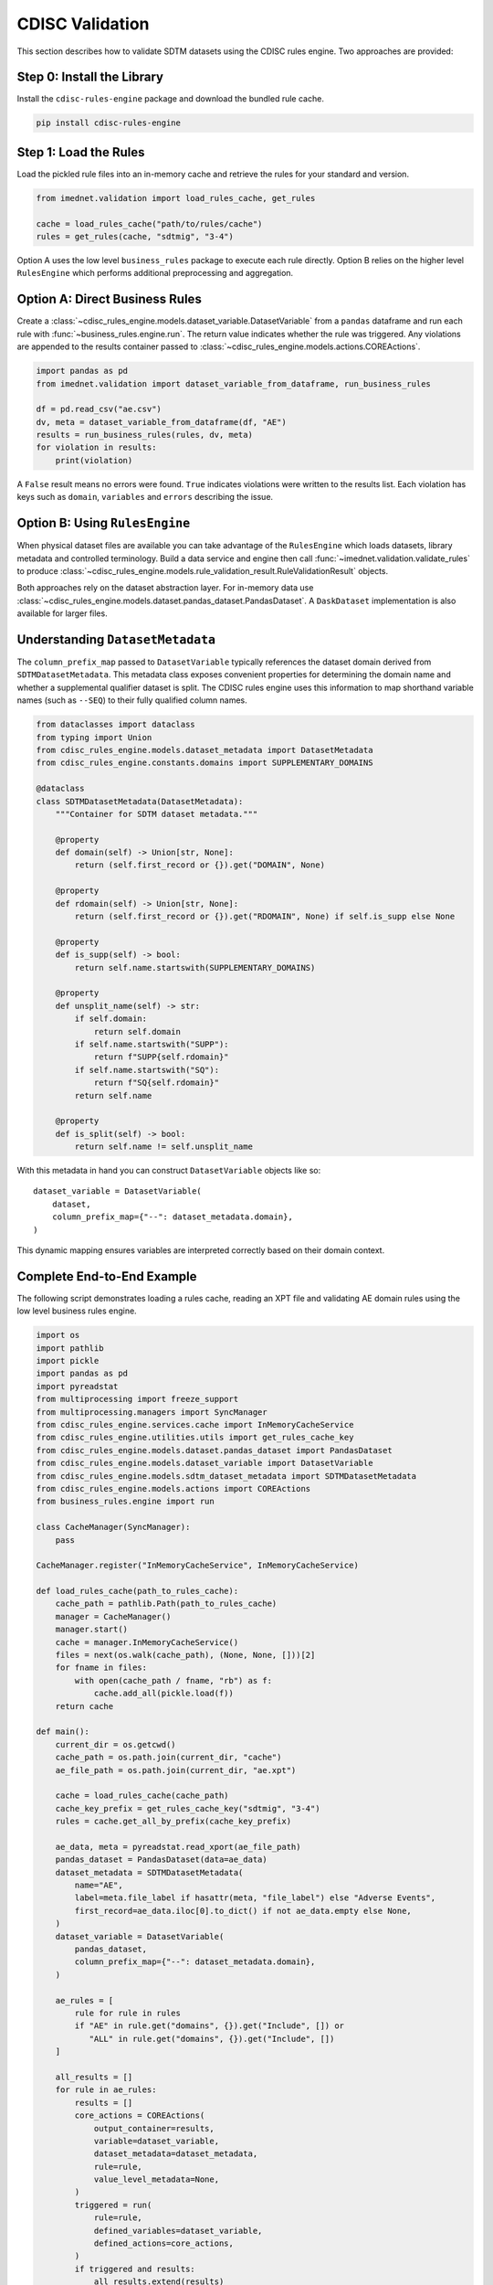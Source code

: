 CDISC Validation
================

This section describes how to validate SDTM datasets using the CDISC rules
engine. Two approaches are provided:

Step 0: Install the Library
---------------------------
Install the ``cdisc-rules-engine`` package and download the bundled rule cache.

.. code-block:: bash

   pip install cdisc-rules-engine

Step 1: Load the Rules
----------------------
Load the pickled rule files into an in-memory cache and retrieve the rules for
your standard and version.

.. code-block:: python

   from imednet.validation import load_rules_cache, get_rules

   cache = load_rules_cache("path/to/rules/cache")
   rules = get_rules(cache, "sdtmig", "3-4")

Option A uses the low level ``business_rules`` package to execute each rule
directly.  Option B relies on the higher level ``RulesEngine`` which performs
additional preprocessing and aggregation.

Option A: Direct Business Rules
-------------------------------

Create a :class:`~cdisc_rules_engine.models.dataset_variable.DatasetVariable`
from a ``pandas`` dataframe and run each rule with
:func:`~business_rules.engine.run`. The return value indicates whether the rule
was triggered.  Any violations are appended to the results container passed to
:class:`~cdisc_rules_engine.models.actions.COREActions`.

.. code-block:: python

   import pandas as pd
   from imednet.validation import dataset_variable_from_dataframe, run_business_rules

   df = pd.read_csv("ae.csv")
   dv, meta = dataset_variable_from_dataframe(df, "AE")
   results = run_business_rules(rules, dv, meta)
   for violation in results:
       print(violation)

A ``False`` result means no errors were found.  ``True`` indicates violations
were written to the results list. Each violation has keys such as
``domain``, ``variables`` and ``errors`` describing the issue.

Option B: Using ``RulesEngine``
-------------------------------

When physical dataset files are available you can take advantage of the
``RulesEngine`` which loads datasets, library metadata and controlled
terminology.  Build a data service and engine then call
:func:`~imednet.validation.validate_rules` to produce
:class:`~cdisc_rules_engine.models.rule_validation_result.RuleValidationResult`
objects.

Both approaches rely on the dataset abstraction layer.  For in-memory data use
:class:`~cdisc_rules_engine.models.dataset.pandas_dataset.PandasDataset`.  A
``DaskDataset`` implementation is also available for larger files.

Understanding ``DatasetMetadata``
---------------------------------

The ``column_prefix_map`` passed to
``DatasetVariable`` typically references the dataset domain derived from
``SDTMDatasetMetadata``.  This metadata class exposes convenient properties for
determining the domain name and whether a supplemental qualifier dataset is
split.  The CDISC rules engine uses this information to map shorthand variable
names (such as ``--SEQ``) to their fully qualified column names.

.. code-block:: python

   from dataclasses import dataclass
   from typing import Union
   from cdisc_rules_engine.models.dataset_metadata import DatasetMetadata
   from cdisc_rules_engine.constants.domains import SUPPLEMENTARY_DOMAINS

   @dataclass
   class SDTMDatasetMetadata(DatasetMetadata):
       """Container for SDTM dataset metadata."""

       @property
       def domain(self) -> Union[str, None]:
           return (self.first_record or {}).get("DOMAIN", None)

       @property
       def rdomain(self) -> Union[str, None]:
           return (self.first_record or {}).get("RDOMAIN", None) if self.is_supp else None

       @property
       def is_supp(self) -> bool:
           return self.name.startswith(SUPPLEMENTARY_DOMAINS)

       @property
       def unsplit_name(self) -> str:
           if self.domain:
               return self.domain
           if self.name.startswith("SUPP"):
               return f"SUPP{self.rdomain}"
           if self.name.startswith("SQ"):
               return f"SQ{self.rdomain}"
           return self.name

       @property
       def is_split(self) -> bool:
           return self.name != self.unsplit_name

With this metadata in hand you can construct ``DatasetVariable`` objects like
so::

   dataset_variable = DatasetVariable(
       dataset,
       column_prefix_map={"--": dataset_metadata.domain},
   )

This dynamic mapping ensures variables are interpreted correctly based on their
domain context.

Complete End-to-End Example
---------------------------

The following script demonstrates loading a rules cache, reading an XPT file and
validating AE domain rules using the low level business rules engine.

.. code-block:: python

   import os
   import pathlib
   import pickle
   import pandas as pd
   import pyreadstat
   from multiprocessing import freeze_support
   from multiprocessing.managers import SyncManager
   from cdisc_rules_engine.services.cache import InMemoryCacheService
   from cdisc_rules_engine.utilities.utils import get_rules_cache_key
   from cdisc_rules_engine.models.dataset.pandas_dataset import PandasDataset
   from cdisc_rules_engine.models.dataset_variable import DatasetVariable
   from cdisc_rules_engine.models.sdtm_dataset_metadata import SDTMDatasetMetadata
   from cdisc_rules_engine.models.actions import COREActions
   from business_rules.engine import run

   class CacheManager(SyncManager):
       pass

   CacheManager.register("InMemoryCacheService", InMemoryCacheService)

   def load_rules_cache(path_to_rules_cache):
       cache_path = pathlib.Path(path_to_rules_cache)
       manager = CacheManager()
       manager.start()
       cache = manager.InMemoryCacheService()
       files = next(os.walk(cache_path), (None, None, []))[2]
       for fname in files:
           with open(cache_path / fname, "rb") as f:
               cache.add_all(pickle.load(f))
       return cache

   def main():
       current_dir = os.getcwd()
       cache_path = os.path.join(current_dir, "cache")
       ae_file_path = os.path.join(current_dir, "ae.xpt")

       cache = load_rules_cache(cache_path)
       cache_key_prefix = get_rules_cache_key("sdtmig", "3-4")
       rules = cache.get_all_by_prefix(cache_key_prefix)

       ae_data, meta = pyreadstat.read_xport(ae_file_path)
       pandas_dataset = PandasDataset(data=ae_data)
       dataset_metadata = SDTMDatasetMetadata(
           name="AE",
           label=meta.file_label if hasattr(meta, "file_label") else "Adverse Events",
           first_record=ae_data.iloc[0].to_dict() if not ae_data.empty else None,
       )
       dataset_variable = DatasetVariable(
           pandas_dataset,
           column_prefix_map={"--": dataset_metadata.domain},
       )

       ae_rules = [
           rule for rule in rules
           if "AE" in rule.get("domains", {}).get("Include", []) or
              "ALL" in rule.get("domains", {}).get("Include", [])
       ]

       all_results = []
       for rule in ae_rules:
           results = []
           core_actions = COREActions(
               output_container=results,
               variable=dataset_variable,
               dataset_metadata=dataset_metadata,
               rule=rule,
               value_level_metadata=None,
           )
           triggered = run(
               rule=rule,
               defined_variables=dataset_variable,
               defined_actions=core_actions,
           )
           if triggered and results:
               all_results.extend(results)

       print("\n===== VALIDATION SUMMARY =====")
       print(f"Total rules checked: {len(ae_rules)}")
       print(f"Total issues found: {len(all_results)}")

    if __name__ == "__main__":
        freeze_support()
        main()

Option B Walkthrough
-------------------
The higher level ``RulesEngine`` API automates dataset loading and rule
evaluation.

Step 2: Prepare Your Data
^^^^^^^^^^^^^^^^^^^^^^^^^
Create :class:`~cdisc_rules_engine.models.sdtm_dataset_metadata.SDTMDatasetMetadata`
objects for your XPT files.

.. code-block:: python

   from imednet.validation import create_dataset_metadata, get_datasets_metadata

   datasets = get_datasets_metadata("path/to/datasets")

Step 3: Initialize Library Metadata
^^^^^^^^^^^^^^^^^^^^^^^^^^^^^^^^^^^
Build a library metadata container using the loaded cache.

.. code-block:: python

   library_metadata = build_library_metadata(
       cache,
       standard="sdtmig",
       standard_version="3-4",
       ct_packages=["sdtmct-2021-12-17"],
   )

Step 4: Initialize Data Service
^^^^^^^^^^^^^^^^^^^^^^^^^^^^^^^
Create a data service for the dataset paths.

.. code-block:: python

   paths = [d.full_path for d in datasets]
   max_size = max(d.file_size for d in datasets)
   data_service = get_data_service(
       paths,
       cache,
       standard="sdtmig",
       standard_version="3-4",
       standard_substandard=None,
       library_metadata=library_metadata,
       max_dataset_size=max_size,
   )

Step 5: Initialize Rules Engine
^^^^^^^^^^^^^^^^^^^^^^^^^^^^^^^
Instantiate the ``RulesEngine`` for validation.

.. code-block:: python

   rules_engine = create_rules_engine(
       cache=cache,
       data_service=data_service,
       library_metadata=library_metadata,
       standard="sdtmig",
       standard_version="3-4",
       dataset_paths=paths,
       ct_packages=["sdtmct-2021-12-17"],
   )

Step 6: Run Validation
^^^^^^^^^^^^^^^^^^^^^^
Evaluate rules against the datasets.

.. code-block:: python

   results = validate_rules(rules_engine, rules, datasets)

Step 7: Generate Report
^^^^^^^^^^^^^^^^^^^^^^^
Write the results to a file.

.. code-block:: python

   from imednet.validation import write_validation_report

   write_validation_report(results, "validation_results.txt")

Troubleshooting
---------------
Check the following if you encounter errors:

- All required columns exist in your dataframe and match the rule domains.
- ``column_prefix_map`` correctly maps variable prefixes to domains.
- Controlled terminology for each variable is available in ``column_codelist_map``.
- ``DatasetVariable`` objects include all required metadata and use ``PandasDataset``.
- ``SDTMDatasetMetadata`` has a valid ``domain`` and ``full_path`` when using
  the ``RulesEngine`` approach.
- The rules' domain inclusion criteria match the dataset domain.
- The cache contains controlled terminology packages used for validation.
- ``standard_version`` uses dashes instead of periods.
- File paths for external dictionaries and ``define.xml`` are accessible.
